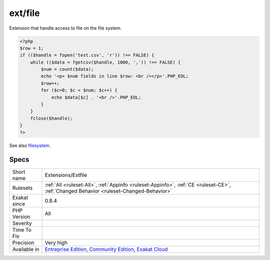 .. _extensions-extfile:

.. _ext-file:

ext/file
++++++++

.. meta::
	:description:
		ext/file: Filesystem functions from standard.
	:twitter:card: summary_large_image
	:twitter:site: @exakat
	:twitter:title: ext/file
	:twitter:description: ext/file: Filesystem functions from standard
	:twitter:creator: @exakat
	:twitter:image:src: https://www.exakat.io/wp-content/uploads/2020/06/logo-exakat.png
	:og:image: https://www.exakat.io/wp-content/uploads/2020/06/logo-exakat.png
	:og:title: ext/file
	:og:type: article
	:og:description: Filesystem functions from standard
	:og:url: https://exakat.readthedocs.io/en/latest/Reference/Rules/ext/file.html
	:og:locale: en
.. raw:: html	<script type="application/ld+json">{"@context":"https:\/\/schema.org","@graph":[{"@type":"WebPage","@id":"https:\/\/php-tips.readthedocs.io\/en\/latest\/Reference\/Rules\/Extensions\/Extfile.html","url":"https:\/\/php-tips.readthedocs.io\/en\/latest\/Reference\/Rules\/Extensions\/Extfile.html","name":"ext\/file","isPartOf":{"@id":"https:\/\/www.exakat.io\/"},"datePublished":"Fri, 10 Jan 2025 09:46:17 +0000","dateModified":"Fri, 10 Jan 2025 09:46:17 +0000","description":"Filesystem functions from standard","inLanguage":"en-US","potentialAction":[{"@type":"ReadAction","target":["https:\/\/exakat.readthedocs.io\/en\/latest\/ext\/file.html"]}]},{"@type":"WebSite","@id":"https:\/\/www.exakat.io\/","url":"https:\/\/www.exakat.io\/","name":"Exakat","description":"Smart PHP static analysis","inLanguage":"en-US"}]}</script>Filesystem functions from standard.

Extension that handle access to file on the file system.

.. code-block:: php
   
   <?php
   $row = 1;
   if (($handle = fopen('test.csv', 'r')) !== FALSE) {
       while (($data = fgetcsv($handle, 1000, ',')) !== FALSE) {
           $num = count($data);
           echo '<p> $num fields in line $row: <br /></p>'.PHP_EOL;
           $row++;
           for ($c=0; $c < $num; $c++) {
               echo $data[$c] . '<br />'.PHP_EOL;
           }
       }
       fclose($handle);
   }
   ?>

See also `filesystem <http://www.php.net/manual/en/book.filesystem.php>`_.


Specs
_____

+--------------+-----------------------------------------------------------------------------------------------------------------------------------------------------------------------------------------+
| Short name   | Extensions/Extfile                                                                                                                                                                      |
+--------------+-----------------------------------------------------------------------------------------------------------------------------------------------------------------------------------------+
| Rulesets     | :ref:`All <ruleset-All>`, :ref:`Appinfo <ruleset-Appinfo>`, :ref:`CE <ruleset-CE>`, :ref:`Changed Behavior <ruleset-Changed-Behavior>`                                                  |
+--------------+-----------------------------------------------------------------------------------------------------------------------------------------------------------------------------------------+
| Exakat since | 0.8.4                                                                                                                                                                                   |
+--------------+-----------------------------------------------------------------------------------------------------------------------------------------------------------------------------------------+
| PHP Version  | All                                                                                                                                                                                     |
+--------------+-----------------------------------------------------------------------------------------------------------------------------------------------------------------------------------------+
| Severity     |                                                                                                                                                                                         |
+--------------+-----------------------------------------------------------------------------------------------------------------------------------------------------------------------------------------+
| Time To Fix  |                                                                                                                                                                                         |
+--------------+-----------------------------------------------------------------------------------------------------------------------------------------------------------------------------------------+
| Precision    | Very high                                                                                                                                                                               |
+--------------+-----------------------------------------------------------------------------------------------------------------------------------------------------------------------------------------+
| Available in | `Entreprise Edition <https://www.exakat.io/entreprise-edition>`_, `Community Edition <https://www.exakat.io/community-edition>`_, `Exakat Cloud <https://www.exakat.io/exakat-cloud/>`_ |
+--------------+-----------------------------------------------------------------------------------------------------------------------------------------------------------------------------------------+


